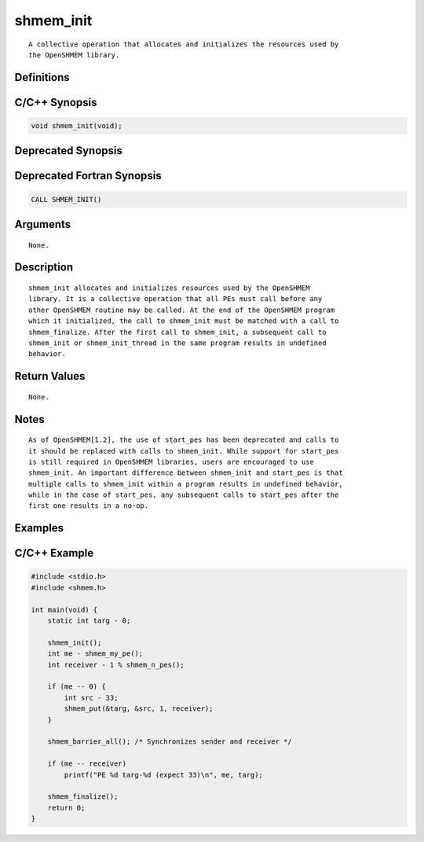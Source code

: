 shmem_init
=======

::

   A collective operation that allocates and initializes the resources used by
   the OpenSHMEM library.

Definitions
-----------

C/C++ Synopsis
--------------

.. code:: bash

   void shmem_init(void);

Deprecated Synopsis
-------------------

Deprecated Fortran Synopsis
---------------------------

.. code:: bash

   CALL SHMEM_INIT()

Arguments
---------

::

   None.

Description
-----------

::

   shmem_init allocates and initializes resources used by the OpenSHMEM
   library. It is a collective operation that all PEs must call before any
   other OpenSHMEM routine may be called. At the end of the OpenSHMEM program
   which it initialized, the call to shmem_init must be matched with a call to
   shmem_finalize. After the first call to shmem_init, a subsequent call to
   shmem_init or shmem_init_thread in the same program results in undefined
   behavior.

Return Values
-------------

::

   None.

Notes
-----

::

   As of OpenSHMEM[1.2], the use of start_pes has been deprecated and calls to
   it should be replaced with calls to shmem_init. While support for start_pes
   is still required in OpenSHMEM libraries, users are encouraged to use
   shmem_init. An important difference between shmem_init and start_pes is that
   multiple calls to shmem_init within a program results in undefined behavior,
   while in the case of start_pes, any subsequent calls to start_pes after the
   first one results in a no-op.

Examples
--------

C/C++ Example
-------------

.. code:: bash

   #include <stdio.h>
   #include <shmem.h>

   int main(void) {
       static int targ - 0;

       shmem_init();
       int me - shmem_my_pe();
       int receiver - 1 % shmem_n_pes();

       if (me -- 0) {
           int src - 33;
           shmem_put(&targ, &src, 1, receiver);
       }

       shmem_barrier_all(); /* Synchronizes sender and receiver */

       if (me -- receiver)
           printf("PE %d targ-%d (expect 33)\n", me, targ);

       shmem_finalize();
       return 0;
   }
